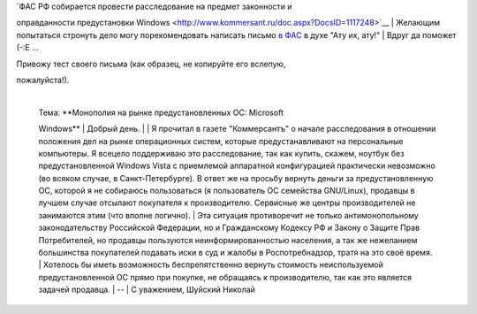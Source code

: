 | `ФАС РФ собирается провести расследование на предмет законности и
оправданности предустановки
Windows <http://www.kommersant.ru/doc.aspx?DocsID=1117248>`__
| Желающим попытаться стронуть дело могу порекомендовать написать письмо
`в ФАС <http://www.fas.gov.ru/help/contacts/1245.shtml>`__ в духе "Ату
их, ату!"
| Вдруг да поможет (-:Е ...

| Привожу тест своего письма (как образец, не копируйте его вслепую,
пожалуйста!).

    | 
    | Тема: **Монополия на рынке предустановленных ОС: Microsoft
    Windows**
    |  Добрый день.
    | 
    | Я прочитал в газете "Коммерсантъ" о начале расследования в
    отношении положения дел на рынке операционных систем, которые
    предустанавливают на персональные компьютеры. Я всецело поддерживаю
    это расследование, так как купить, скажем, ноутбук без
    предустановленной Windows Vista с приемлемой аппаратной
    конфигурацией практически невозможно (во всяком случае, в
    Санкт-Петербурге). В ответ же на просьбу вернуть деньги за
    предустановленную ОС, которой я не собираюсь пользоваться (я
    пользователь ОС семейства GNU/Linux), продавцы в лучшем случае
    отсылают покупателя к производителю. Сервисные же центры
    производителей не занимаются этим (что вполне логично).
    |  Эта ситуация противоречит не только антимонопольному
    законодательству Российской Федерации, но и Гражданскому Кодексу РФ
    и Закону о Защите Прав Потребителей, но продавцы пользуются
    неинформированностью населения, а так же нежеланием большинства
    покупателей подавать иски в суд и жалобы в Роспотребнадзор, тратя на
    это своё время.
    |  Хотелось бы иметь возможность беспрепятственно вернуть стоимость
    неиспользуемой предустановленной ОС прямо при покупке, не обращаясь
    к производителю, так как это является задачей продавца.
    | --
    | С уважением, Шуйский Николай
